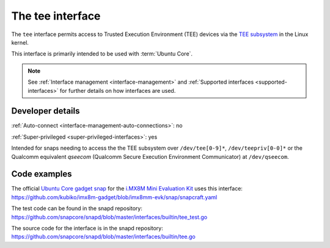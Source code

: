 .. 26573.md

.. _the-tee-interface:

The tee interface
=================

The ``tee`` interface permits access to Trusted Execution Environment (TEE) devices via the `TEE subsystem <https://www.kernel.org/doc/html/latest/staging/tee.html>`__ in the Linux kernel.

This interface is primarily intended to be used with :term:`Ubuntu Core`.

.. note::

   See :ref:`Interface management <interface-management>` and :ref:`Supported interfaces <supported-interfaces>` for further details on how interfaces are used.


Developer details
-----------------

:ref:`Auto-connect <interface-management-auto-connections>`: no

:ref:`Super-privileged <super-privileged-interfaces>`: yes

Intended for snaps needing to access the the TEE subsystem over ``/dev/tee[0-9]*``, ``/dev/teepriv[0-0]*`` or the Qualcomm equivalent *qseecom* (Qualcomm Secure Execution Environment Communicator) at ``/dev/qseecom``.


Code examples
-------------

The official `Ubuntu Core gadget snap <https://github.com/kubiko/imx8m-gadget>`__ for the `i.MX8M Mini Evaluation Kit <https://www.nxp.com/design/development-boards/i-mx-evaluation-and-development-boards/evaluation-kit-for-the-i-mx-8m-mini-applications-processor:8MMINILPD4-EVK>`__ uses this interface: https://github.com/kubiko/imx8m-gadget/blob/imx8mm-evk/snap/snapcraft.yaml

The test code can be found in the snapd repository: https://github.com/snapcore/snapd/blob/master/interfaces/builtin/tee_test.go

The source code for the interface is in the snapd repository: https://github.com/snapcore/snapd/blob/master/interfaces/builtin/tee.go
